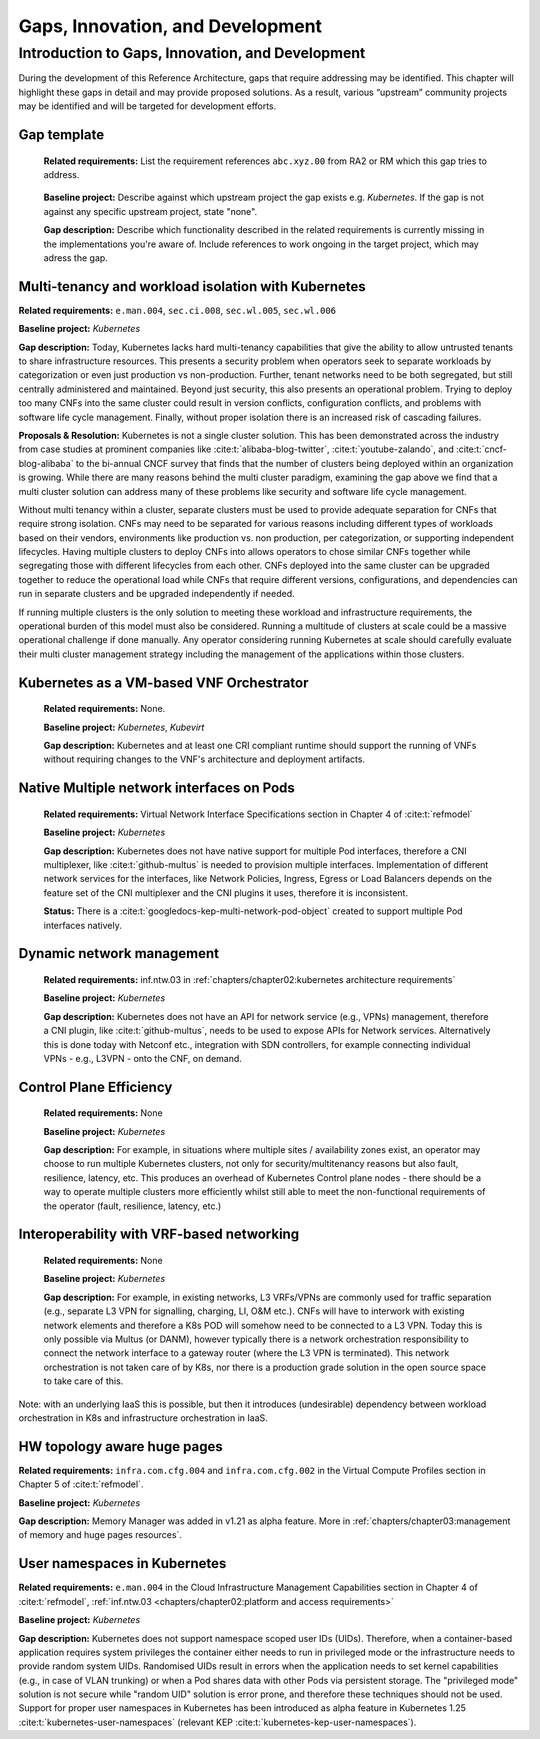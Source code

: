 Gaps, Innovation, and Development
=================================

Introduction to Gaps, Innovation, and Development
-------------------------------------------------

During the development of this Reference Architecture, gaps that require addressing may be identified. This chapter
will highlight these gaps in detail and may provide proposed solutions. As a result, various “upstream” community
projects may be identified and will be targeted for development efforts.

Gap template
~~~~~~~~~~~~

   **Related requirements:** List the requirement references ``abc.xyz.00`` from RA2 or RM which this gap tries to
   address.

..

   **Baseline project:** Describe against which upstream project the gap exists e.g. *Kubernetes*. If the gap is not
   against any specific upstream project, state "none".

   **Gap description:** Describe which functionality described in the related requirements is currently missing in the
   implementations you're aware of. Include references to work ongoing in the target project, which may adress the gap.

.. Container run-time Interfaces towards NFVI resources
.. ~~~~~~~~~~~~~~~~~~~~~~~~~~~~~~~~~~~~~~~~~~~~~~~~~~~~
..
..   (unclear) This is the southbound interface from the container to the infrastructure resources provided by the IaaS provider.
..
..
..
   e.g., network interface type that is presented to a running container.

Multi-tenancy and workload isolation with Kubernetes
~~~~~~~~~~~~~~~~~~~~~~~~~~~~~~~~~~~~~~~~~~~~~~~~~~~~

**Related requirements:** ``e.man.004``, ``sec.ci.008``, ``sec.wl.005``, ``sec.wl.006``

**Baseline project:** *Kubernetes*

**Gap description:** Today, Kubernetes lacks hard multi-tenancy capabilities that give the ability to allow untrusted
tenants to share infrastructure resources. This presents a security problem when operators seek to separate workloads
by categorization or even just production vs non-production. Further, tenant networks need to be both segregated, but
still centrally administered and maintained. Beyond just security, this also presents an operational problem. Trying to
deploy too many CNFs into the same cluster could result in version conflicts, configuration conflicts, and problems with
software life cycle management. Finally, without proper isolation there is an increased risk of cascading failures.

**Proposals & Resolution:** Kubernetes is not a single cluster solution. This has been demonstrated across the
industry from case studies at prominent companies like :cite:t:`alibaba-blog-twitter`, :cite:t:`youtube-zalando`, and
:cite:t:`cncf-blog-alibaba` to the bi-annual CNCF survey that finds that the number of clusters being deployed within
an organization is growing. While there are many reasons behind the multi cluster paradigm, examining the gap above we
find that a multi cluster solution can address many of these problems like security and software life cycle management.

Without multi tenancy within a cluster, separate clusters must be used to provide adequate separation for CNFs that
require strong isolation. CNFs may need to be separated for various reasons including different types of
workloads based on their vendors, environments like production vs. non production, per categorization, or supporting
independent lifecycles. Having multiple clusters to deploy CNFs into allows operators to chose similar CNFs together
while segregating those with different lifecycles from each other. CNFs deployed into the same cluster can be upgraded
together to reduce the operational load while CNFs that require different versions, configurations, and dependencies
can run in separate clusters and be upgraded independently if needed.

If running multiple clusters is the only solution to meeting these workload and infrastructure requirements, the
operational burden of this model must also be considered. Running a multitude of clusters at scale could be a massive
operational challenge if done manually. Any operator considering running Kubernetes at scale should carefully evaluate
their multi cluster management strategy including the management of the applications within those clusters.

Kubernetes as a VM-based VNF Orchestrator
~~~~~~~~~~~~~~~~~~~~~~~~~~~~~~~~~~~~~~~~~

   **Related requirements:** None.

   **Baseline project:** *Kubernetes*, *Kubevirt*

   **Gap description:** Kubernetes and at least one CRI compliant runtime should support the running of VNFs without
   requiring changes to the VNF's architecture and deployment artifacts.

Native Multiple network interfaces on Pods
~~~~~~~~~~~~~~~~~~~~~~~~~~~~~~~~~~~~~~~~~~

   **Related requirements:** Virtual Network Interface Specifications section in Chapter 4 of :cite:t:`refmodel`

   **Baseline project:** *Kubernetes*

   **Gap description:** Kubernetes does not have native support for multiple Pod interfaces, therefore a CNI
   multiplexer, like :cite:t:`github-multus` is needed to provision multiple interfaces.
   Implementation of different network services for the interfaces, like Network Policies, Ingress, Egress or Load
   Balancers depends on the feature set of the CNI multiplexer and the CNI plugins it uses, therefore it is
   inconsistent.

   **Status:** There is a :cite:t:`googledocs-kep-multi-network-pod-object` created to support multiple Pod interfaces
   natively.

Dynamic network management
~~~~~~~~~~~~~~~~~~~~~~~~~~

   **Related requirements:** inf.ntw.03 in :ref:`chapters/chapter02:kubernetes architecture requirements`

   **Baseline project:** *Kubernetes*

   **Gap description:** Kubernetes does not have an API for network service (e.g., VPNs) management, therefore a
   CNI plugin, like :cite:t:`github-multus`, needs to be used to expose APIs for Network
   services.
   Alternatively this is done today with Netconf etc., integration with SDN controllers, for example connecting
   individual VPNs - e.g., L3VPN - onto the CNF, on demand.

Control Plane Efficiency
~~~~~~~~~~~~~~~~~~~~~~~~

   **Related requirements:** None

   **Baseline project:** *Kubernetes*

   **Gap description:** For example, in situations where multiple sites / availability zones exist, an operator may
   choose to run multiple Kubernetes clusters, not only for security/multitenancy reasons but also fault, resilience,
   latency, etc.
   This produces an overhead of Kubernetes Control plane nodes - there should be a way to operate multiple clusters
   more efficiently whilst still able to meet the non-functional requirements of the operator (fault, resilience,
   latency, etc.)

Interoperability with VRF-based networking
~~~~~~~~~~~~~~~~~~~~~~~~~~~~~~~~~~~~~~~~~~

   **Related requirements:** None

   **Baseline project:** *Kubernetes*

   **Gap description:** For example, in existing networks, L3 VRFs/VPNs are commonly used for traffic separation (e.g.,
   separate L3 VPN for signalling, charging, LI, O&M etc.). CNFs will have to interwork with existing network elements
   and therefore a K8s POD will somehow need to be connected to a L3 VPN. Today this is only possible via Multus
   (or DANM), however typically there is a network orchestration responsibility to connect the network interface to a
   gateway router (where the L3 VPN is terminated). This network orchestration is not taken care of by K8s, nor there
   is a production grade solution in the open source space to take care of this.

Note: with an underlying IaaS this is possible, but then it introduces (undesirable) dependency between workload
orchestration in K8s and infrastructure orchestration in IaaS.

HW topology aware huge pages
~~~~~~~~~~~~~~~~~~~~~~~~~~~~

**Related requirements:** ``infra.com.cfg.004`` and ``infra.com.cfg.002`` in the Virtual Compute Profiles section in
Chapter 5 of :cite:t:`refmodel`.

**Baseline project:** *Kubernetes*

**Gap description:** Memory Manager was added in v1.21 as alpha feature. More in
:ref:`chapters/chapter03:management of memory and huge pages resources`.

User namespaces in Kubernetes
~~~~~~~~~~~~~~~~~~~~~~~~~~~~~

**Related requirements:** ``e.man.004`` in the Cloud Infrastructure Management Capabilities section in Chapter 4 of
:cite:t:`refmodel`, :ref:`inf.ntw.03 <chapters/chapter02:platform and access requirements>`

**Baseline project:** *Kubernetes*

**Gap description:** Kubernetes does not support namespace scoped user IDs (UIDs). Therefore, when a container-based
application requires system privileges the container either needs to run in privileged mode or the infrastructure needs
to provide random system UIDs. Randomised UIDs result in errors when the application needs to set kernel capabilities
(e.g., in case of VLAN trunking) or when a Pod shares data with other Pods via persistent storage. The
"privileged mode" solution is not secure while "random UID" solution is error prone, and therefore these techniques
should not be used. Support for proper user namespaces in Kubernetes has been introduced as alpha feature in
Kubernetes 1.25 :cite:t:`kubernetes-user-namespaces` (relevant KEP :cite:t:`kubernetes-kep-user-namespaces`).
